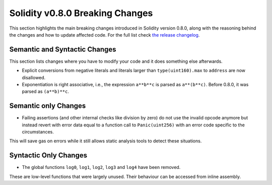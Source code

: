 ********************************
Solidity v0.8.0 Breaking Changes
********************************

This section highlights the main breaking changes introduced in Solidity
version 0.8.0, along with the reasoning behind the changes and how to update
affected code.
For the full list check
`the release changelog <https://github.com/ethereum/solidity/releases/tag/v0.8.0>`_.

Semantic and Syntactic Changes
==============================

This section lists changes where you have to modify your code
and it does something else afterwards.

* Explicit conversions from negative literals and literals larger than ``type(uint160).max`` to ``address`` are now disallowed.
* Exponentiation is right associative, i.e., the expression ``a**b**c`` is parsed as ``a**(b**c)``.
  Before 0.8.0, it was parsed as ``(a**b)**c``.

Semantic only Changes
=====================

* Failing assertions (and other internal checks like division by zero) do not use the invalid opcode anymore but instead revert
  with error data equal to a function call to ``Panic(uint256)`` with an error code specific to the circumstances.

This will save gas on errors while it still allows static analysis tools to detect these situations.


Syntactic Only Changes
======================

* The global functions ``log0``, ``log1``, ``log2``, ``log3`` and ``log4`` have been removed.

These are low-level functions that were largely unused. Their behaviour can be accessed from inline assembly.